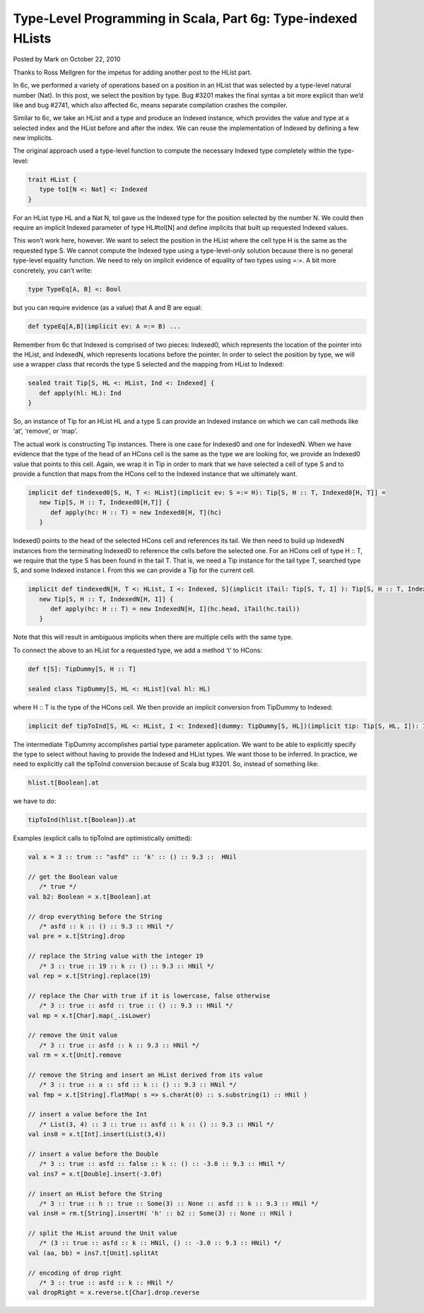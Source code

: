 Type-Level Programming in Scala, Part 6g: Type-indexed HLists
----------------------------------------------------------------------

Posted by Mark on October 22, 2010

Thanks to Ross Mellgren for the impetus for adding another post to the HList part.

In 6c, we performed a variety of operations based on a position in an HList that was selected by a type-level natural number (Nat). In this post, we select the position by type. Bug #3201 makes the final syntax a bit more explicit than we’d like and bug #2741, which also affected 6c, means separate compilation crashes the compiler.

Similar to 6c, we take an HList and a type and produce an Indexed instance, which provides the value and type at a selected index and the HList before and after the index. We can reuse the implementation of Indexed by defining a few new implicits.

The original approach used a type-level function to compute the necessary Indexed type completely within the type-level:

.. code-block:: scala

  trait HList {
     type toI[N <: Nat] <: Indexed
  }

For an HList type HL and a Nat N, toI gave us the Indexed type for the position selected by the number N. We could then require an implicit Indexed parameter of type HL#toI[N] and define implicits that built up requested Indexed values.

This won’t work here, however. We want to select the position in the HList where the cell type H is the same as the requested type S. We cannot compute the Indexed type using a type-level-only solution because there is no general type-level equality function. We need to rely on implicit evidence of equality of two types using =:=. A bit more concretely, you can’t write:

.. code-block:: scala

   type TypeEq[A, B] <: Bool

but you can require evidence (as a value) that A and B are equal:

.. code-block:: scala

   def typeEq[A,B](implicit ev: A =:= B) ...

Remember from 6c that Indexed is comprised of two pieces: Indexed0, which represents the location of the pointer into the HList, and IndexedN, which represents locations before the pointer. In order to select the position by type, we will use a wrapper class that records the type S selected and the mapping from HList to Indexed:

.. code-block:: scala

   sealed trait Tip[S, HL <: HList, Ind <: Indexed] {
      def apply(hl: HL): Ind
   }

So, an instance of Tip for an HList HL and a type S can provide an Indexed instance on which we can call methods like ‘at’, ‘remove’, or ‘map’.

The actual work is constructing Tip instances. There is one case for Indexed0 and one for IndexedN. When we have evidence that the type of the head of an HCons cell is the same as the type we are looking for, we provide an Indexed0 value that points to this cell. Again, we wrap it in Tip in order to mark that we have selected a cell of type S and to provide a function that maps from the HCons cell to the Indexed instance that we ultimately want.

.. code-block:: scala

   implicit def tindexed0[S, H, T <: HList](implicit ev: S =:= H): Tip[S, H :: T, Indexed0[H, T]] =
      new Tip[S, H :: T, Indexed0[H,T]] {
         def apply(hc: H :: T) = new Indexed0[H, T](hc)
      }

Indexed0 points to the head of the selected HCons cell and references its tail. We then need to build up IndexedN instances from the terminating Indexed0 to reference the cells before the selected one. For an HCons cell of type H :: T, we require that the type S has been found in the tail T. That is, we need a Tip instance for the tail type T, searched type S, and some Indexed instance I. From this we can provide a Tip for the current cell.

.. code-block:: scala

   implicit def tindexedN[H, T <: HList, I <: Indexed, S](implicit iTail: Tip[S, T, I] ): Tip[S, H :: T, IndexedN[H, I]] =
      new Tip[S, H :: T, IndexedN[H, I]] {
         def apply(hc: H :: T) = new IndexedN[H, I](hc.head, iTail(hc.tail))
      }

Note that this will result in ambiguous implicits when there are multiple cells with the same type.

To connect the above to an HList for a requested type, we add a method ‘t’ to HCons:

.. code-block:: scala

   def t[S]: TipDummy[S, H :: T]

   sealed class TipDummy[S, HL <: HList](val hl: HL)

where H :: T is the type of the HCons cell. We then provide an implicit conversion from TipDummy to Indexed:

.. code-block:: scala

   implicit def tipToInd[S, HL <: HList, I <: Indexed](dummy: TipDummy[S, HL])(implicit tip: Tip[S, HL, I]): I = tip(dummy.hl)

The intermediate TipDummy accomplishes partial type parameter application. We want to be able to explicitly specify the type to select without having to provide the Indexed and HList types. We want those to be inferred. In practice, we need to explicitly call the tipToInd conversion because of Scala bug #3201. So, instead of something like:

.. code-block:: scala

  hlist.t[Boolean].at

we have to do:

.. code-block:: scala

  tipToInd(hlist.t[Boolean]).at

Examples (explicit calls to tipToInd are optimistically omitted):

.. code-block:: scala

   val x = 3 :: true :: "asfd" :: 'k' :: () :: 9.3 ::  HNil

   // get the Boolean value
      /* true */
   val b2: Boolean = x.t[Boolean].at

   // drop everything before the String
      /* asfd :: k :: () :: 9.3 :: HNil */
   val pre = x.t[String].drop

   // replace the String value with the integer 19
      /* 3 :: true :: 19 :: k :: () :: 9.3 :: HNil */
   val rep = x.t[String].replace(19)

   // replace the Char with true if it is lowercase, false otherwise
      /* 3 :: true :: asfd :: true :: () :: 9.3 :: HNil */
   val mp = x.t[Char].map(_.isLower)

   // remove the Unit value
      /* 3 :: true :: asfd :: k :: 9.3 :: HNil */
   val rm = x.t[Unit].remove

   // remove the String and insert an HList derived from its value
      /* 3 :: true :: a :: sfd :: k :: () :: 9.3 :: HNil */
   val fmp = x.t[String].flatMap( s => s.charAt(0) :: s.substring(1) :: HNil )

   // insert a value before the Int
      /* List(3, 4) :: 3 :: true :: asfd :: k :: () :: 9.3 :: HNil */
   val ins0 = x.t[Int].insert(List(3,4))

   // insert a value before the Double
      /* 3 :: true :: asfd :: false :: k :: () :: -3.0 :: 9.3 :: HNil */
   val ins7 = x.t[Double].insert(-3.0f)

   // insert an HList before the String
      /* 3 :: true :: h :: true :: Some(3) :: None :: asfd :: k :: 9.3 :: HNil */
   val insH = rm.t[String].insertH( 'h' :: b2 :: Some(3) :: None :: HNil )

   // split the HList around the Unit value
      /* (3 :: true :: asfd :: k :: HNil, () :: -3.0 :: 9.3 :: HNil) */
   val (aa, bb) = ins7.t[Unit].splitAt

   // encoding of drop right
      /* 3 :: true :: asfd :: k :: HNil */
   val dropRight = x.reverse.t[Char].drop.reverse

